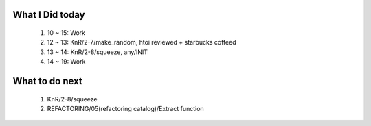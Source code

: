 What I Did today
----------------
   #. 10 ~ 15: Work
  
   #. 12 ~ 13: KnR/2-7/make_random, htoi reviewed + starbucks coffeed
   #. 13 ~ 14: KnR/2-8/squeeze, any/INIT
   #. 14 ~ 19: Work

What to do next
---------------
   #. KnR/2-8/squeeze
   #. REFACTORING/05(refactoring catalog)/Extract function

